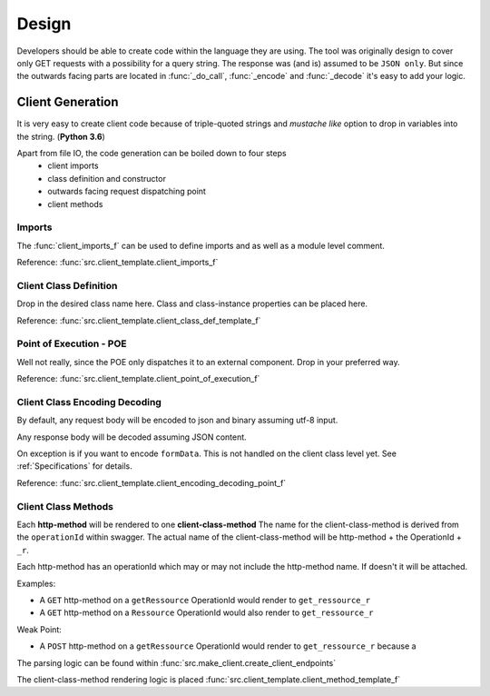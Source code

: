 Design
=======
Developers should be able to create code within the language they are using.
The tool was originally design to cover only GET requests with
a possibility for a  query string. The response was (and is) assumed to be
``JSON only``. But since the outwards facing parts are located in :func:`_do_call`,
:func:`_encode` and :func:`_decode` it's easy to add your logic.


Client Generation
----------------------

It is very easy to create client code because of triple-quoted strings and
*mustache like* option to drop in variables into the string. (**Python 3.6**)

Apart from file IO, the code generation can be boiled down to four steps
 - client imports
 - class definition and constructor
 - outwards facing request dispatching point
 - client methods

Imports
^^^^^^^^^^
The :func:`client_imports_f` can be used to define imports and as well as a module level comment.

Reference: :func:`src.client_template.client_imports_f`

Client Class Definition
^^^^^^^^^^^^^^^^^^^^^^^^^^^^
Drop in the desired class name here.
Class and class-instance properties can be placed here.

Reference: :func:`src.client_template.client_class_def_template_f`

Point of Execution - POE
^^^^^^^^^^^^^^^^^^^^^^^^^^^^
Well not really, since the POE only dispatches it to an external component.
Drop in your preferred way.

Reference: :func:`src.client_template.client_point_of_execution_f`


Client Class Encoding Decoding
^^^^^^^^^^^^^^^^^^^^^^^^^^^^^^^^
By default, any request body will be encoded to json and
binary assuming utf-8 input.

Any response body will be decoded assuming JSON content.

On exception is if you want to encode ``formData``.
This is not handled on the client class level yet.
See :ref:`Specifications` for details.

Reference: :func:`src.client_template.client_encoding_decoding_point_f`

Client Class Methods
^^^^^^^^^^^^^^^^^^^^^^^^^^^^
Each **http-method** will be rendered to one **client-class-method**
The name for the client-class-method  is derived from the ``operationId`` within swagger.
The actual name of the client-class-method will be http-method + the OperationId + ``_r``.

Each http-method has an operationId which may or may not include the http-method name.
If doesn't it will be attached.

Examples:

- A ``GET`` http-method on a ``getRessource`` OperationId would render to
  ``get_ressource_r``

- A ``GET`` http-method on a ``Ressource`` OperationId would also render to
  ``get_ressource_r``


Weak Point:

- A ``POST`` http-method on a ``getRessource`` OperationId would render to
  ``get_ressource_r`` because a


The parsing logic can be found within :func:`src.make_client.create_client_endpoints`

The client-class-method rendering logic is placed :func:`src.client_template.client_method_template_f`


